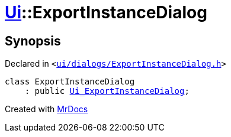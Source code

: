 [#Ui-ExportInstanceDialog]
= xref:Ui.adoc[Ui]::ExportInstanceDialog
:relfileprefix: ../
:mrdocs:


== Synopsis

Declared in `&lt;https://github.com/PrismLauncher/PrismLauncher/blob/develop/launcher/ui/dialogs/ExportInstanceDialog.h#L49[ui&sol;dialogs&sol;ExportInstanceDialog&period;h]&gt;`

[source,cpp,subs="verbatim,replacements,macros,-callouts"]
----
class ExportInstanceDialog
    : public xref:Ui_ExportInstanceDialog.adoc[Ui&lowbar;ExportInstanceDialog];
----






[.small]#Created with https://www.mrdocs.com[MrDocs]#
